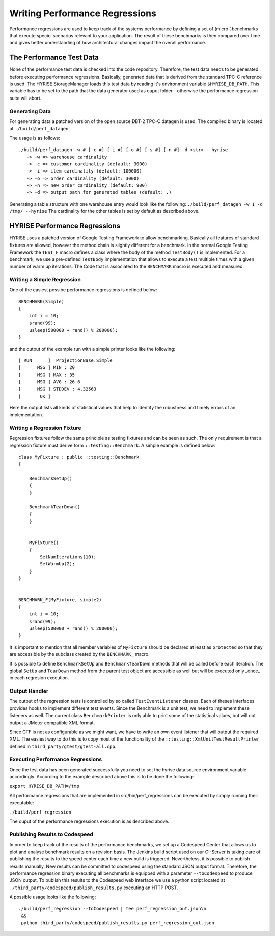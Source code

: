 *******************************
Writing Performance Regressions
*******************************

Performance regressions are used to keep track of the systems
performance by defining a set of (micro-)benchmarks that execute
specici scenarios relevant to your application. The result of these
benchmarks is then compared over time and gives better understanding
of how architectural changes impact the overall performance.

The Performance Test Data
====================================

None of the performance test data is checked into the code repository.
Therefore, the test data needs to be generated before executing
performance regressions. Basically, generated data that is derived from the 
standard TPC-C reference is used. The HYRISE StorageManager loads this test 
data by reading it's environment variable ``$HYRISE_DB_PATH``. This variable has 
to be set to the path that the data generator used as ouput folder - otherwise
the performance regression suite will abort.

Generating Data
---------------

For generating data a patched version of the open source DBT-2 TPC-C datagen is used.
The compiled binary is located at ``./build/perf_datagen``. 

The usage is as follows::

    ./build/perf_datagen -w # [-c #] [-i #] [-o #] [-s #] [-n #] -d <str> --hyrise
       -> -w => warehouse cardinality
       -> -c => customer cardinality (default: 3000)
       -> -i => item cardinality (default: 100000)
       -> -o => order cardinality (default: 3000)
       -> -n => new_order cardinality (default: 900)
       -> -d => output path for generated tables (default: .)

Generating a table structure with one warehouse entry would look like the following:
``./build/perf_datagen -w 1 -d /tmp/ --hyrise``
The cardinality for the other tables is set by default as described above.

HYRISE Performance Regressions
==============================

HYRISE uses a patched version of Google Testing Framework to allow
benchmarking. Basically all features of standard fixtures are allowed,
however the method chain is slightly different for a benchmark. In the
normal Google Testing Framework the ``TEST_F`` macro defines a class
where the body of the method ``TestBody()`` is implemented. For a
benchmark, we use a pre-defined ``TestBody`` implementation that
allows to execute a test multiple times with a given number of warm up
iterations. The Code that is associated to the ``BENCHMARK`` macro is
executed and measured.

Writing a Simple Regression
---------------------------

One of the easiest possibe performance regressions is defined below::

    BENCHMARK(Simple)
    {
        int i = 10;
        srand(99);
        usleep(500000 + rand() % 200000);
    }

and the output of the example run with a simple printer looks like the
following::

    [ RUN      ]  ProjectionBase.Simple 
    [      MSG ] MIN : 20
    [      MSG ] MAX : 35
    [      MSG ] AVG : 26.6
    [      MSG ] STDDEV : 4.32563
    [       OK ]

Here the output lists all kinds of statistical values that help to
identify the robustness and timely errors of an implementation.

Writing a Regression Fixture
----------------------------

Regression fixtures follow the same principle as testing fixtures and
can be seen as such. The only requirement is that a regression fixture
must derive form ``::testing::Benchmark``. A simple example is defined
below::


    class MyFixture : public ::testing::Benchmark 
    {

        BenchmarkSetUp()
        {
        }

        BenchmarkTearDown()
        {
        }


        MyFixture()
        {   
            SetNumIterations(10);
            SetWarmUp(2);
        }
    }
    
    
    BENCHMARK_F(MyFixture, simple2)
    {
        int i = 10;
        srand(99);
        usleep(500000 + rand() % 200000);
    }

It is important to mention that all member variables of ``MyFixture``
should be declared at least as ``protected`` so that they are
accessible by the subclass created by the ``BENCHMARK_`` macro.

It is possible to define ``BenchmarkSetUp`` and ``BenchmarkTearDown``
methods that will be called before each iteration. The global
``SetUp`` and ``TearDown`` method from the parent test object are
accessible as well but will be executed only _once_ in each regresion
execution.


Output Handler
---------------

The output of the regression tests is controlled by so called
``TestEventListener`` classes. Each of theses interfaces provides
hooks to implement different test events. Since the Benchmark is a
unit test, we need to implement these listeners as well. The current
class ``BenchmarkPrinter`` is only able to print some of the
statistical values, but will not output a JMeter compatible XML
format.

Since GTF is not as configurable as we might want, we have to write an
own event listener that will output the required XML. The easiest way
to do this is to copy most of the functionality of the
``::testing::XmlUnitTestResultPrinter`` defined in
``third_party/gtest/gtest-all.cpp``. 

Executing Performance Regressions
---------------------------------

Once the test data has been generated successfully you need to set the hyrise
data source environment variable accordingly. According to the example described
above this is to be done the following:

``export HYRISE_DB_PATH=/tmp``

All performance regressions that are implemented in src/bin/perf_regressions 
can be executed by simply running their executable:

``./build/perf_regression``

The ouput of the performance regressions execution is as described above.

Publishing Results to Codespeed
-------------------------------

In order to keep track of the results of the performance benchmarks,
we set up a Codespeed Center that allows us to plot and analyse 
benchmark results on a revision basis. The Jenkins build script used
on our CI-Server is taking care of publishing the results to the speed
center each time a new build is triggered. Nevertheless, it is possible 
to publish results manually. New results can be committed to codespeed
using the standard JSON output format. Therefore, the performance regression binary
executing all benchmarks is equipped with a parameter ``--toCodespeed`` to produce
JSON output. To publish this results to the Codespeed web interface we use a python
script located at ``./third_party/codespeed/publish_results.py`` executing an HTTP POST.

A possible usage looks like the following::

  ./build/perf_regression --toCodespeed | tee perf_regression_out.json\n 
   && 
   python third_party/codespeed/publish_results.py perf_regression_out.json
